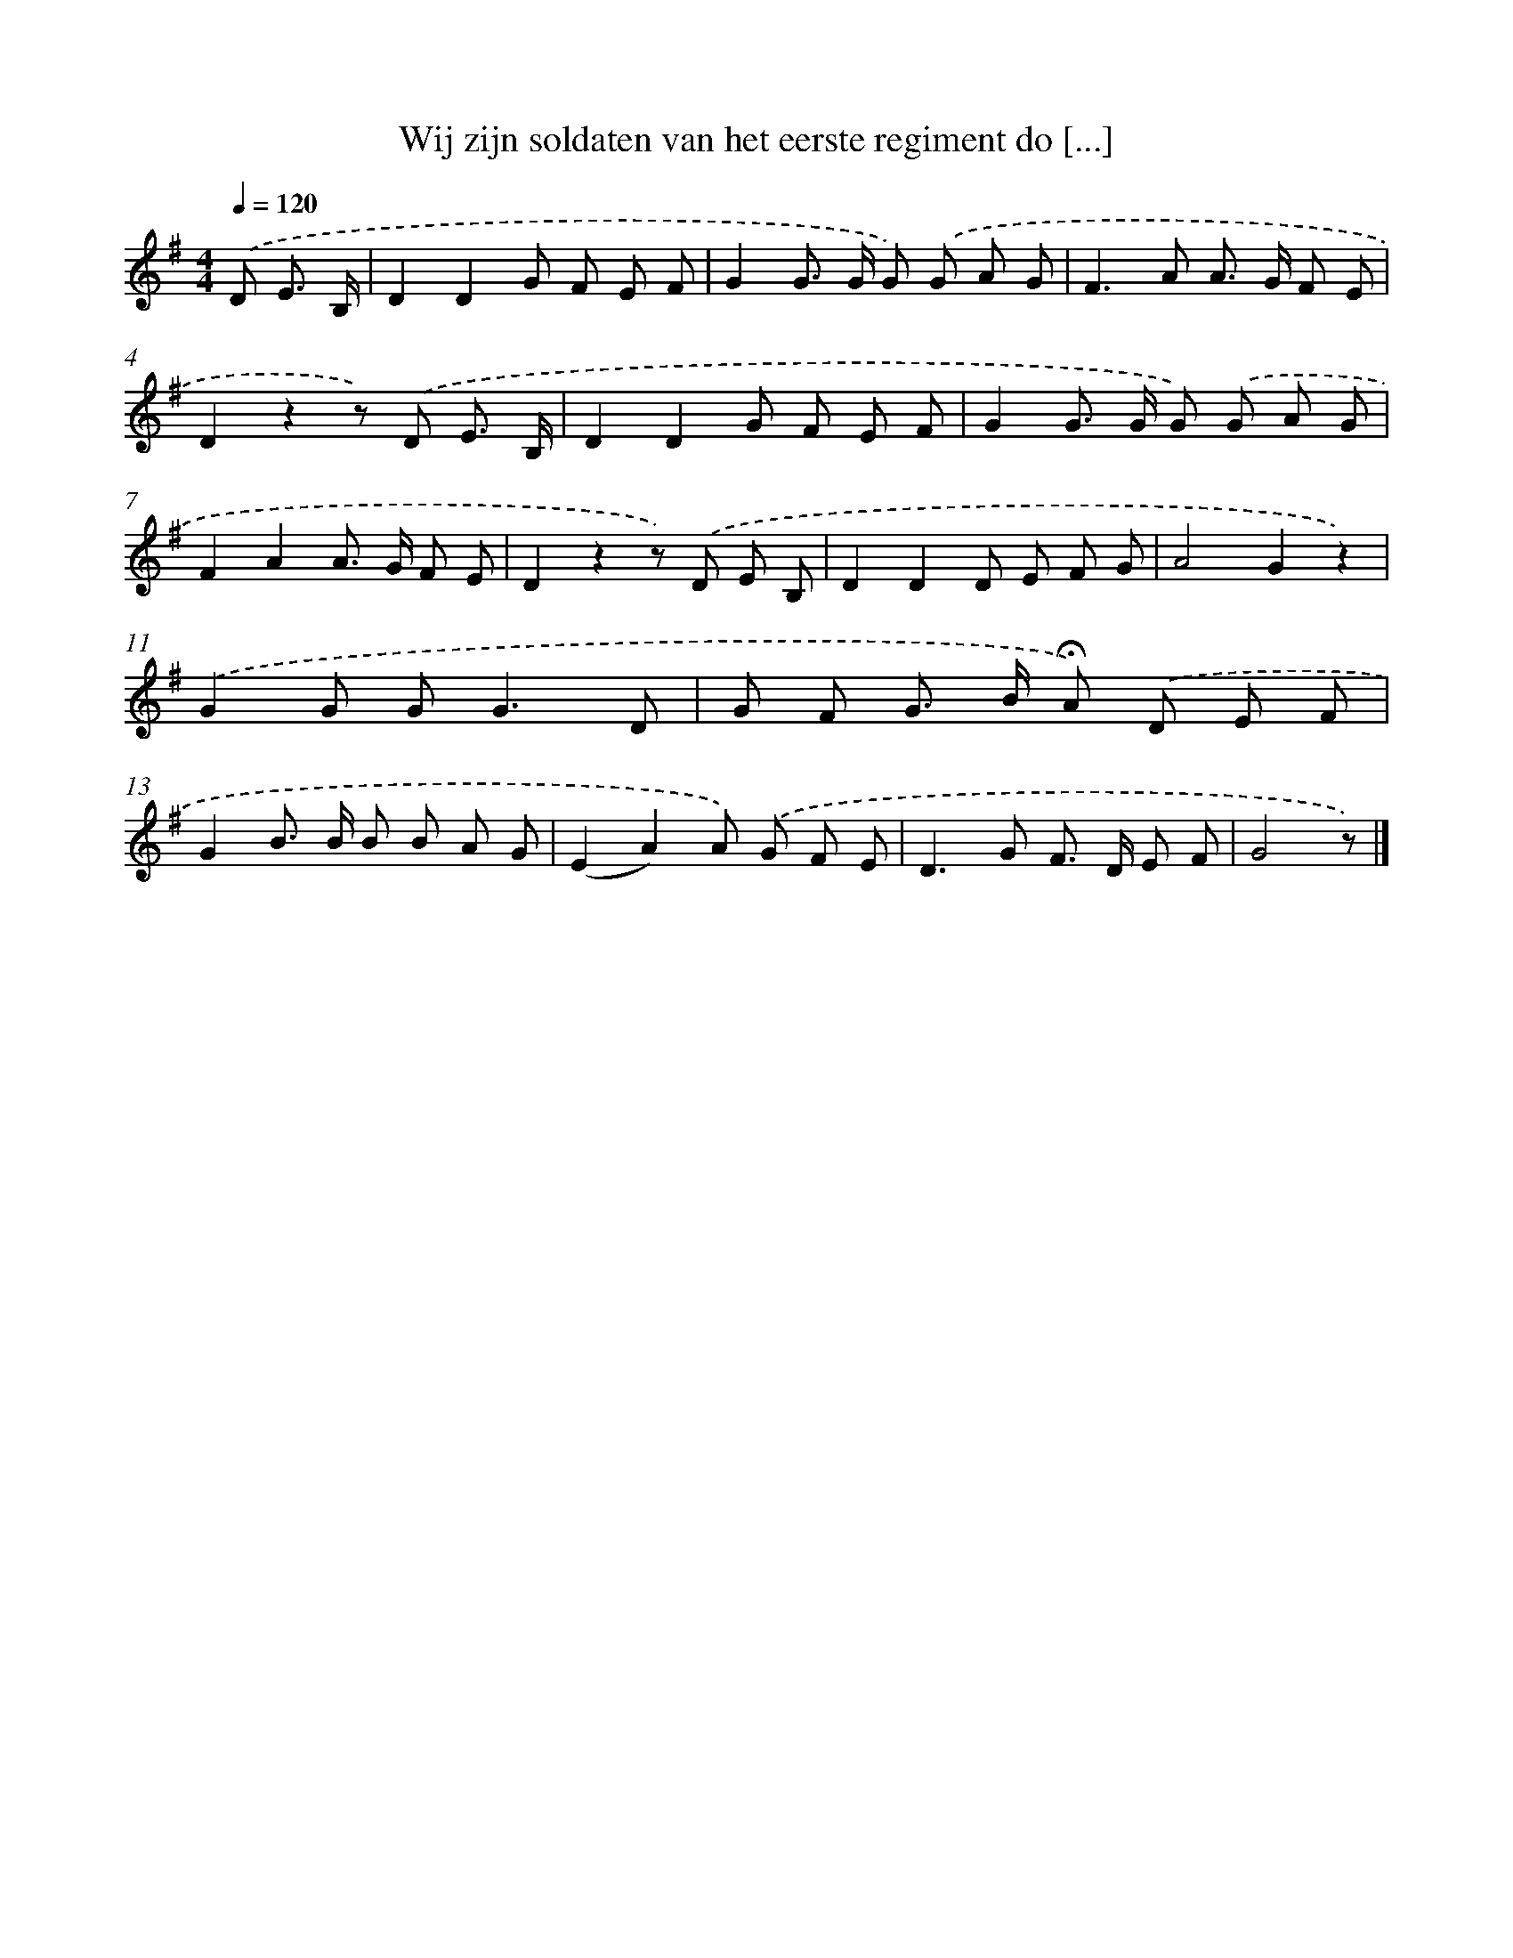 X: 2466
T: Wij zijn soldaten van het eerste regiment do [...]
%%abc-version 2.0
%%abcx-abcm2ps-target-version 5.9.1 (29 Sep 2008)
%%abc-creator hum2abc beta
%%abcx-conversion-date 2018/11/01 14:35:51
%%humdrum-veritas 2424579965
%%humdrum-veritas-data 3378456049
%%continueall 1
%%barnumbers 0
L: 1/8
M: 4/4
Q: 1/4=120
K: G clef=treble
.('D E3/ B,/ [I:setbarnb 1]|
D2D2G F E F |
G2G> G G) .('G A G |
F2>A2 A> G F E |
D2z2z) .('D E3/ B,/ |
D2D2G F E F |
G2G> G G) .('G A G |
F2A2A> G F E |
D2z2z) .('D E B, |
D2D2D E F G |
A4G2z2) |
.('G2G G2<G2D |
G F G> B !fermata!A) .('D E F |
G2B> B B B A G |
(E2A2)A) .('G F E |
D2>G2 F> D E F |
G4z) |]
